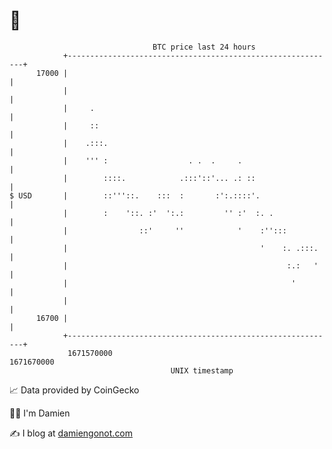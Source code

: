 * 👋

#+begin_example
                                   BTC price last 24 hours                    
               +------------------------------------------------------------+ 
         17000 |                                                            | 
               |                                                            | 
               |     .                                                      | 
               |     ::                                                     | 
               |    .:::.                                                   | 
               |    ''' :                  . .  .     .                     | 
               |        ::::.            .:::'::'... .: ::                  | 
   $ USD       |        ::'''::.    :::  :       :':.::::'.                 | 
               |        :    '::. :'  ':.:         '' :'  :. .              | 
               |                ::'     ''            '    :'':::           | 
               |                                           '    :. .:::.    | 
               |                                                 :.:   '    | 
               |                                                  '         | 
               |                                                            | 
         16700 |                                                            | 
               +------------------------------------------------------------+ 
                1671570000                                        1671670000  
                                       UNIX timestamp                         
#+end_example
📈 Data provided by CoinGecko

🧑‍💻 I'm Damien

✍️ I blog at [[https://www.damiengonot.com][damiengonot.com]]
